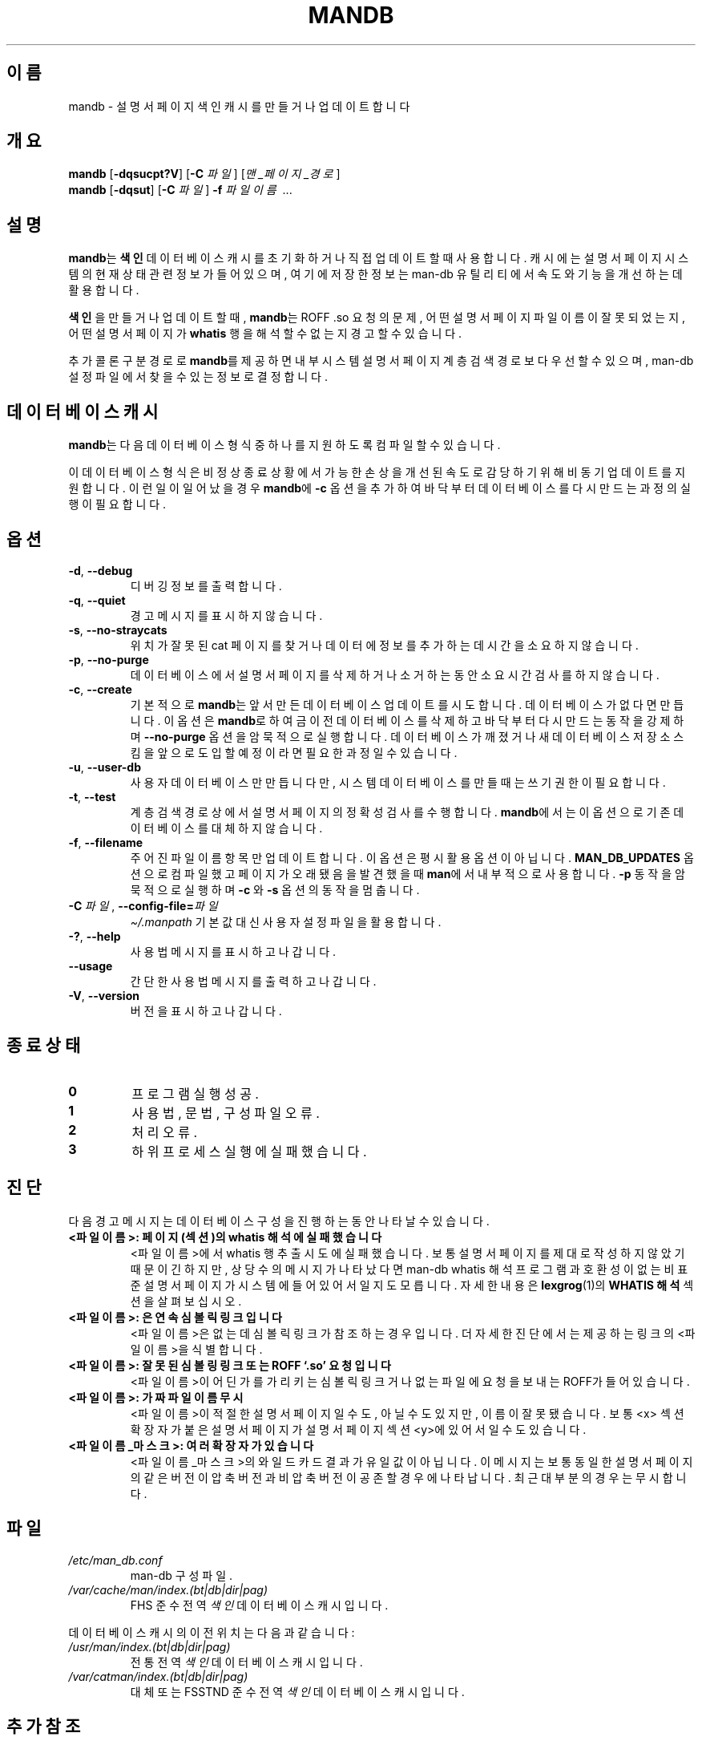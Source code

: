 '\" t
.\" Man page for mandb
.\"
.\" Copyright (C) 1994, 1995, Graeme W. Wilford. (Wilf.)
.\" Copyright (C) 2001-2019 Colin Watson.
.\"
.\" You may distribute under the terms of the GNU General Public
.\" License as specified in the file docs/COPYING.GPLv2 that comes with the
.\" man-db distribution.
.\"
.\" Tue Apr 26 12:56:44 BST 1994  Wilf. (G.Wilford@ee.surrey.ac.uk)
.\"
.pc ""
.\"*******************************************************************
.\"
.\" This file was generated with po4a. Translate the source file.
.\"
.\"*******************************************************************
.TH MANDB 8 2024-04-05 2.12.1 "설명서 페이저 유틸리티"
.SH 이름
mandb \- 설명서 페이지 색인 캐시를 만들거나 업데이트합니다
.SH 개요
\fBmandb\fP [\|\fB\-dqsucpt?V\fP\|] [\|\fB\-C\fP \fI파일\fP\|] [\|\fI맨_페이지_경로\fP\|]
.br
\fBmandb\fP [\|\fB\-dqsut\fP\|] [\|\fB\-C\fP \fI파일\fP\|] \fB\-f\fP \fI파일이름\fP\ .\|.\|.
.SH 설명
\fBmandb\fP는 \fB색인\fP 데이터베이스 캐시를 초기화하거나 직접 업데이트할 때 사용합니다.  캐시에는 설명서 페이지 시스템의 현재
상태 관련 정보가 들어있으며, 여기에 저장한 정보는 man\-db 유틸리티에서 속도와 기능을 개선하는데 활용합니다.

\fB색인\fP을 만들거나 업데이트할 때, \fBmandb\fP는 ROFF .so 요청의 문제, 어떤 설명서 페이지 파일 이름이 잘못되었는지,
어떤 설명서 페이지가 \fBwhatis\fP 행을 해석할 수 없는지 경고할 수 있습니다.

추가 콜론 구분 경로로 \fBmandb\fP를 제공하면 내부 시스템 설명서 페이지 계층 검색 경로보다 우선할 수 있으며, man\-db 설정
파일에서 찾을 수 있는 정보로 결정합니다.
.SH "데이터베이스 캐시"
\fBmandb\fP는 다음 데이터베이스 형식 중 하나를 지원하도록 컴파일할 수 있습니다.

.TS
tab (@);
l l l.
이름@비동기@파일 이름
_
버클리 DB@예@\fIindex.bt\fP
GNU GDBM@예@\fIindex.db\fP
유닉스 NDBM@아니요@\fIindex.(dir|pag)\fP
.TE

이 데이터베이스 형식은 비정상 종료 상황에서 가능한 손상을 개선된 속도로 감당하기 위해 비동기 업데이트를 지원합니다.  이런 일이
일어났을 경우 \fBmandb\fP에 \fB\-c\fP 옵션을 추가하여 바닥부터 데이터베이스를 다시 만드는 과정의 실행이 필요합니다.
.SH 옵션
.TP 
.if  !'po4a'hide' .BR \-d ", " \-\-debug
디버깅 정보를 출력합니다.
.TP 
.if  !'po4a'hide' .BR \-q ", " \-\-quiet
경고 메시지를 표시하지 않습니다.
.TP 
.if  !'po4a'hide' .BR \-s ", " \-\-no-straycats
위치가 잘못된 cat 페이지를 찾거나 데이터에 정보를 추가하는데 시간을 소요하지 않습니다.
.TP 
.if  !'po4a'hide' .BR \-p ", " \-\-no-purge
데이터베이스에서 설명서 페이지를 삭제하거나 소거하는동안 소요 시간 검사를 하지 않습니다.
.TP 
.if  !'po4a'hide' .BR \-c ", " \-\-create
기본적으로 \fBmandb\fP는 앞서 만든 데이터베이스 업데이트를 시도합니다.  데이터베이스가 없다면 만듭니다.  이 옵션은
\fBmandb\fP로 하여금 이전 데이터베이스를 삭제하고 바닥부터 다시 만드는 동작을 강제하며 \fB\-\-no\-purge\fP 옵션을 암묵적으로
실행합니다.  데이터베이스가 깨졌거나 새 데이터베이스 저장소 스킴을 앞으로 도입할 예정이라면 필요한 과정일 수 있습니다.
.TP 
.if  !'po4a'hide' .BR \-u ", " \-\-user-db
사용자 데이터베이스만 만듭니다만, 시스템 데이터베이스를 만들 때는 쓰기 권한이 필요합니다.
.TP 
.if  !'po4a'hide' .BR \-t ", " \-\-test
계층 검색 경로 상에서 설명서 페이지의 정확성 검사를 수행합니다.  \fBmandb\fP에서는 이 옵션으로 기존 데이터베이스를 대체하지
않습니다.
.TP 
.if  !'po4a'hide' .BR \-f ", " \-\-filename
주어진 파일 이름 항목만 업데이트합니다.  이 옵션은 평시 활용 옵션이 아닙니다. \fBMAN_DB_UPDATES\fP 옵션으로 컴파일 했고
페이지가 오래됐음을 발견했을 때 \fBman\fP에서 내부적으로 사용합니다.  \fB\-p\fP 동작을 암묵적으로 실행하며 \fB\-c\fP 와
\fB\-s\fP 옵션의 동작을 멈춥니다.
.TP 
\fB\-C\ \fP\fI파일\fP,\ \fB\-\-config\-file=\fP\fI파일\fP
\fI\(ti/.manpath\fP 기본값 대신 사용자 설정 파일을 활용합니다.
.TP 
.if  !'po4a'hide' .BR \-? ", " \-\-help
사용법 메시지를 표시하고 나갑니다.
.TP 
.if  !'po4a'hide' .B \-\-usage
간단한 사용법 메시지를 출력하고 나갑니다.
.TP 
.if  !'po4a'hide' .BR \-V ", " \-\-version
버전을 표시하고 나갑니다.
.SH "종료 상태"
.TP 
.if  !'po4a'hide' .B 0
프로그램 실행 성공.
.TP 
.if  !'po4a'hide' .B 1
사용법, 문법, 구성 파일 오류.
.TP 
.if  !'po4a'hide' .B 2
처리 오류.
.TP 
.if  !'po4a'hide' .B 3
하위 프로세스 실행에 실패했습니다.
.SH 진단
다음 경고 메시지는 데이터베이스 구성을 진행하는 동안 나타날 수 있습니다.
.TP 
\fB<파일이름>: 페이지(섹션)의 whatis 해석에 실패했습니다\fP
<파일이름>에서 whatis 행 추출 시도에 실패했습니다.  보통 설명서 페이지를 제대로 작성하지 않았기 때문이긴 하지만,
상당수의 메시지가 나타났다면 man\-db whatis 해석 프로그램과 호환성이 없는 비표준 설명서 페이지가 시스템에 들어있어서일지도
모릅니다.  자세한 내용은 \fBlexgrog\fP(1)의 \fBWHATIS 해석\fP 섹션을 살펴보십시오.
.TP 
\fB<파일이름>: 은 연속 심볼릭 링크입니다\fP
<파일이름>은 없는데 심볼릭 링크가 참조하는 경우입니다.  더 자세한 진단에서는 제공하는 링크의
<파일이름>을 식별합니다.
.TP 
\fB<파일이름>: 잘못된 심볼링 링크 또는 ROFF `.so' 요청입니다\fP
<파일이름>이 어딘가를 가리키는 심볼릭 링크거나 없는 파일에 요청을 보내는 ROFF가 들어있습니다.
.TP 
\fB<파일이름>: 가짜 파일 이름 무시\fP
<파일이름>이 적절한 설명서 페이지일 수도, 아닐 수도 있지만, 이름이 잘못됐습니다.  보통 <x> 섹션
확장자가 붙은 설명서 페이지가 설명서 페이지 섹션 <y>에 있어서일 수도 있습니다.
.TP 
\fB<파일이름_마스크>: 여러 확장자가 있습니다\fP
<파일이름_마스크>의 와일드카드 결과가 유일 값이 아닙니다.  이 메시지는 보통 동일한 설명서 페이지의 같은 버전이 압축
버전과 비압축 버전이 공존할 경우에 나타납니다.  최근 대부분의 경우는 무시합니다.
.SH 파일
.TP 
.if  !'po4a'hide' .I /etc/man_db.conf
man\-db 구성 파일.
.TP 
.if  !'po4a'hide' .I /var/cache/man/index.(bt|db|dir|pag)
FHS 준수 전역 \fI색인\fP 데이터베이스 캐시입니다.
.PP
데이터베이스 캐시의 이전 위치는 다음과 같습니다:
.TP 
.if  !'po4a'hide' .I /usr/man/index.(bt|db|dir|pag)
전통 전역 \fI색인\fP 데이터베이스 캐시입니다.
.TP 
.if  !'po4a'hide' .I /var/catman/index.(bt|db|dir|pag)
대체 또는 FSSTND 준수 전역 \fI색인\fP 데이터베이스 캐시입니다.
.SH "추가 참조"
.if  !'po4a'hide' .BR lexgrog (1),
.if  !'po4a'hide' .BR man (1),
.if  !'po4a'hide' .BR manpath (5),
.if  !'po4a'hide' .BR catman (8)
.PP
이 설명서 페이지의 \fBWHATIS 해석\fP 섹션은 이제 \fBlexgrog\fP(1)의 일부입니다.
.SH 저작자
.nf
.if  !'po4a'hide' Wilf.\& (G.Wilford@ee.surrey.ac.uk).
.if  !'po4a'hide' Fabrizio Polacco (fpolacco@debian.org).
.if  !'po4a'hide' Colin Watson (cjwatson@debian.org).
.fi
.SH 버그
.if  !'po4a'hide' https://gitlab.com/man-db/man-db/-/issues
.br
.if  !'po4a'hide' https://savannah.nongnu.org/bugs/?group=man-db
